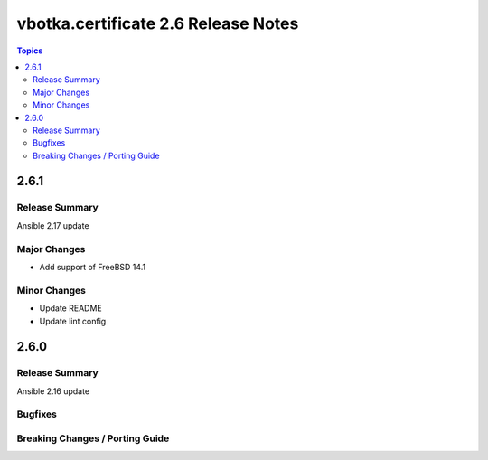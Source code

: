 ====================================
vbotka.certificate 2.6 Release Notes
====================================

.. contents:: Topics


2.6.1
=====

Release Summary
---------------
Ansible 2.17 update

Major Changes
-------------
* Add support of FreeBSD 14.1

Minor Changes
-------------
* Update README
* Update lint config


2.6.0
=====

Release Summary
---------------
Ansible 2.16 update

Bugfixes
--------

Breaking Changes / Porting Guide
--------------------------------

